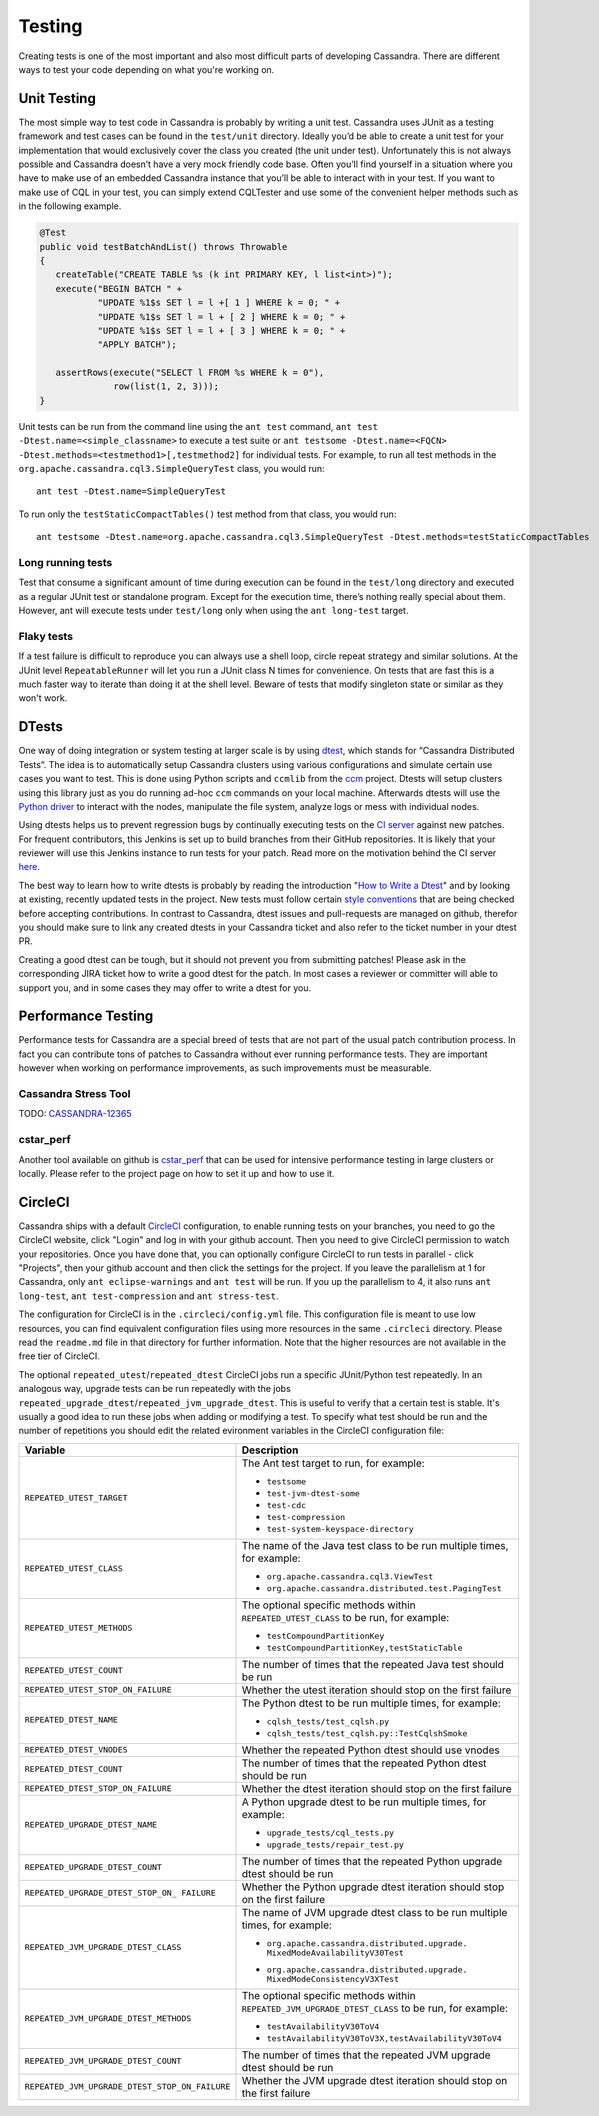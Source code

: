 .. Licensed to the Apache Software Foundation (ASF) under one
.. or more contributor license agreements.  See the NOTICE file
.. distributed with this work for additional information
.. regarding copyright ownership.  The ASF licenses this file
.. to you under the Apache License, Version 2.0 (the
.. "License"); you may not use this file except in compliance
.. with the License.  You may obtain a copy of the License at
..
..     http://www.apache.org/licenses/LICENSE-2.0
..
.. Unless required by applicable law or agreed to in writing, software
.. distributed under the License is distributed on an "AS IS" BASIS,
.. WITHOUT WARRANTIES OR CONDITIONS OF ANY KIND, either express or implied.
.. See the License for the specific language governing permissions and
.. limitations under the License.

.. highlight:: none

Testing
*******

Creating tests is one of the most important and also most difficult parts of developing Cassandra. There are different ways to test your code depending on what you're working on.


Unit Testing
============

The most simple way to test code in Cassandra is probably by writing a unit test. Cassandra uses JUnit as a testing framework and test cases can be found in the ``test/unit`` directory. Ideally you’d be able to create a unit test for your implementation that would exclusively cover the class you created (the unit under test). Unfortunately this is not always possible and Cassandra doesn’t have a very mock friendly code base. Often you’ll find yourself in a situation where you have to make use of an embedded Cassandra instance that you’ll be able to interact with in your test. If you want to make use of CQL in your test, you can simply extend CQLTester and use some of the convenient helper methods such as in the following example.

.. code-block:: java

  @Test
  public void testBatchAndList() throws Throwable
  {
     createTable("CREATE TABLE %s (k int PRIMARY KEY, l list<int>)");
     execute("BEGIN BATCH " +
             "UPDATE %1$s SET l = l +[ 1 ] WHERE k = 0; " +
             "UPDATE %1$s SET l = l + [ 2 ] WHERE k = 0; " +
             "UPDATE %1$s SET l = l + [ 3 ] WHERE k = 0; " +
             "APPLY BATCH");

     assertRows(execute("SELECT l FROM %s WHERE k = 0"),
                row(list(1, 2, 3)));
  }

Unit tests can be run from the command line using the ``ant test`` command, ``ant test -Dtest.name=<simple_classname>`` to execute a test suite or ``ant testsome -Dtest.name=<FQCN> -Dtest.methods=<testmethod1>[,testmethod2]`` for individual tests.  For example, to run all test methods in the ``org.apache.cassandra.cql3.SimpleQueryTest`` class, you would run::

    ant test -Dtest.name=SimpleQueryTest

To run only the ``testStaticCompactTables()`` test method from that class, you would run::

    ant testsome -Dtest.name=org.apache.cassandra.cql3.SimpleQueryTest -Dtest.methods=testStaticCompactTables

Long running tests
------------------

Test that consume a significant amount of time during execution can be found in the ``test/long`` directory and executed as a regular JUnit test or standalone program. Except for the execution time, there’s nothing really special about them. However, ant will execute tests under ``test/long`` only when using the ``ant long-test`` target.

Flaky tests
-----------

If a test failure is difficult to reproduce you can always use a shell loop, circle repeat strategy and similar solutions. At the JUnit level ``RepeatableRunner`` will let you run a JUnit class N times for convenience. On tests that are fast this is a much faster way to iterate than doing it at the shell level. Beware of tests that modify singleton state or similar as they won't work.

DTests
======

One way of doing integration or system testing at larger scale is by using `dtest <https://github.com/riptano/cassandra-dtest>`_, which stands for “Cassandra Distributed Tests”. The idea is to automatically setup Cassandra clusters using various configurations and simulate certain use cases you want to test. This is done using Python scripts and ``ccmlib`` from the `ccm <https://github.com/pcmanus/ccm>`_ project. Dtests will setup clusters using this library just as you do running ad-hoc ``ccm`` commands on your local machine. Afterwards dtests will use the `Python driver <http://datastax.github.io/python-driver/installation.html>`_ to interact with the nodes, manipulate the file system, analyze logs or mess with individual nodes.

Using dtests helps us to prevent regression bugs by continually executing tests on the `CI server <http://cassci.datastax.com/>`_ against new patches. For frequent contributors, this Jenkins is set up to build branches from their GitHub repositories. It is likely that your reviewer will use this Jenkins instance to run tests for your patch. Read more on the motivation behind the CI server `here <http://www.datastax.com/dev/blog/cassandra-testing-improvements-for-developer-convenience-and-confidence>`_.

The best way to learn how to write dtests is probably by reading the introduction "`How to Write a Dtest <http://www.datastax.com/dev/blog/how-to-write-a-dtest>`_" and by looking at existing, recently updated tests in the project. New tests must follow certain `style conventions <https://github.com/apache/cassandra-dtest/blob/trunk/CONTRIBUTING.md>`_ that are being checked before accepting contributions. In contrast to Cassandra, dtest issues and pull-requests are managed on github, therefor you should make sure to link any created dtests in your Cassandra ticket and also refer to the ticket number in your dtest PR.

Creating a good dtest can be tough, but it should not prevent you from submitting patches! Please ask in the corresponding JIRA ticket how to write a good dtest for the patch. In most cases a reviewer or committer will able to support you, and in some cases they may offer to write a dtest for you.

Performance Testing
===================

Performance tests for Cassandra are a special breed of tests that are not part of the usual patch contribution process. In fact you can contribute tons of patches to Cassandra without ever running performance tests. They are important however when working on performance improvements, as such improvements must be measurable.

Cassandra Stress Tool
---------------------

TODO: `CASSANDRA-12365 <https://issues.apache.org/jira/browse/CASSANDRA-12365>`_

cstar_perf
----------

Another tool available on github is `cstar_perf <https://github.com/datastax/cstar_perf>`_ that can be used for intensive performance testing in large clusters or locally. Please refer to the project page on how to set it up and how to use it.

CircleCI
========

Cassandra ships with a default `CircleCI <https://circleci.com>`_ configuration, to enable running tests on your branches, you need to go the CircleCI website, click "Login" and log in with your github account. Then you need to give CircleCI permission to watch your repositories. Once you have done that, you can optionally configure CircleCI to run tests in parallel - click "Projects", then your github account and then click the settings for the project. If you leave the parallelism at 1 for Cassandra, only ``ant eclipse-warnings`` and ``ant test`` will be run. If you up the parallelism to 4, it also runs ``ant long-test``, ``ant test-compression`` and ``ant stress-test``.

The configuration for CircleCI is in the ``.circleci/config.yml`` file. This configuration file is meant to use low resources, you can find equivalent configuration files using more resources in the same ``.circleci`` directory. Please read the ``readme.md`` file in that directory for further information. Note that the higher resources are not available in the free tier of CircleCI.

The optional ``repeated_utest``/``repeated_dtest`` CircleCI jobs run a specific JUnit/Python test repeatedly. In an analogous way, upgrade tests can be run repeatedly with the jobs ``repeated_upgrade_dtest``/``repeated_jvm_upgrade_dtest``. This is useful to verify that a certain test is stable. It's usually a good idea to run these jobs when adding or modifying a test. To specify what test should be run and the number of repetitions you should edit the related evironment variables in the CircleCI configuration file:

+----------------------------------------------+---------------------------------------------------------------+
| Variable                                     | Description                                                   |
+==============================================+===============================================================+
|``REPEATED_UTEST_TARGET``                     | The Ant test target to run, for example:                      |
|                                              |                                                               |
|                                              | * ``testsome``                                                |
|                                              | * ``test-jvm-dtest-some``                                     |
|                                              | * ``test-cdc``                                                |
|                                              | * ``test-compression``                                        |
|                                              | * ``test-system-keyspace-directory``                          |
+----------------------------------------------+---------------------------------------------------------------+
|``REPEATED_UTEST_CLASS``                      | The name of the Java test class to be run multiple times, for |
|                                              | example:                                                      |
|                                              |                                                               |
|                                              | * ``org.apache.cassandra.cql3.ViewTest``                      |
|                                              | * ``org.apache.cassandra.distributed.test.PagingTest``        |
+----------------------------------------------+---------------------------------------------------------------+
|``REPEATED_UTEST_METHODS``                    | The optional specific methods within ``REPEATED_UTEST_CLASS`` |
|                                              | to be run, for example:                                       |
|                                              |                                                               |
|                                              | * ``testCompoundPartitionKey``                                |
|                                              | * ``testCompoundPartitionKey,testStaticTable``                |
+----------------------------------------------+---------------------------------------------------------------+
|``REPEATED_UTEST_COUNT``                      | The number of times that the repeated Java test should be run |
+----------------------------------------------+---------------------------------------------------------------+
|``REPEATED_UTEST_STOP_ON_FAILURE``            | Whether the utest iteration should stop on the first failure  |
+----------------------------------------------+---------------------------------------------------------------+
|``REPEATED_DTEST_NAME``                       | The Python dtest to be run multiple times, for example:       |
|                                              |                                                               |
|                                              | * ``cqlsh_tests/test_cqlsh.py``                               |
|                                              | * ``cqlsh_tests/test_cqlsh.py::TestCqlshSmoke``               |
+----------------------------------------------+---------------------------------------------------------------+
|``REPEATED_DTEST_VNODES``                     | Whether the repeated Python dtest should use vnodes           |
+----------------------------------------------+---------------------------------------------------------------+
|``REPEATED_DTEST_COUNT``                      | The number of times that the repeated Python dtest should be  |
|                                              | run                                                           |
+----------------------------------------------+---------------------------------------------------------------+
|``REPEATED_DTEST_STOP_ON_FAILURE``            | Whether the dtest iteration should stop on the first failure  |
+----------------------------------------------+---------------------------------------------------------------+
|``REPEATED_UPGRADE_DTEST_NAME``               | A Python upgrade dtest to be run multiple times, for example: |
|                                              |                                                               |
|                                              | * ``upgrade_tests/cql_tests.py``                              |
|                                              | * ``upgrade_tests/repair_test.py``                            |
+----------------------------------------------+---------------------------------------------------------------+
|``REPEATED_UPGRADE_DTEST_COUNT``              | The number of times that the repeated Python upgrade dtest    |
|                                              | should be run                                                 |
+----------------------------------------------+---------------------------------------------------------------+
|``REPEATED_UPGRADE_DTEST_STOP_ON_             | Whether the Python upgrade dtest iteration should stop on the |
|FAILURE``                                     | first failure                                                 |
+----------------------------------------------+---------------------------------------------------------------+
|``REPEATED_JVM_UPGRADE_DTEST_CLASS``          | The name of JVM upgrade dtest class to be run multiple times, |
|                                              | for example:                                                  |
|                                              |                                                               |
|                                              | * | ``org.apache.cassandra.distributed.upgrade.``             |
|                                              |   | ``MixedModeAvailabilityV30Test``                          |
|                                              | * | ``org.apache.cassandra.distributed.upgrade.``             |
|                                              |   | ``MixedModeConsistencyV3XTest``                           |
+----------------------------------------------+---------------------------------------------------------------+
|``REPEATED_JVM_UPGRADE_DTEST_METHODS``        | The optional specific methods within                          |
|                                              | ``REPEATED_JVM_UPGRADE_DTEST_CLASS`` to be run, for example:  |
|                                              |                                                               |
|                                              | * ``testAvailabilityV30ToV4``                                 |
|                                              | * ``testAvailabilityV30ToV3X,testAvailabilityV30ToV4``        |
+----------------------------------------------+---------------------------------------------------------------+
|``REPEATED_JVM_UPGRADE_DTEST_COUNT``          | The number of times that the repeated JVM upgrade dtest       |
|                                              | should be run                                                 |
+----------------------------------------------+---------------------------------------------------------------+
|``REPEATED_JVM_UPGRADE_DTEST_STOP_ON_FAILURE``| Whether the JVM upgrade dtest iteration should stop on the    |
|                                              | first failure                                                 |
+----------------------------------------------+---------------------------------------------------------------+


